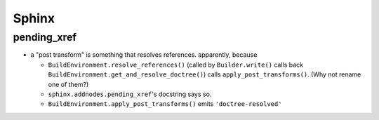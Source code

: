 Sphinx
======

pending_xref
------------

* a "post transform" is something that resolves
  references. apparently, because

  * ``BuildEnvironment.resolve_references()`` (called by
    ``Builder.write()`` calls back
    ``BuildEnvironment.get_and_resolve_doctree()``) calls
    ``apply_post_transforms()``. (Why not rename one of them?)
  * ``sphinx.addnodes.pending_xref``'s docstring says so.
  * ``BuildEnvironment.apply_post_transforms()`` emits
    ``'doctree-resolved'``
